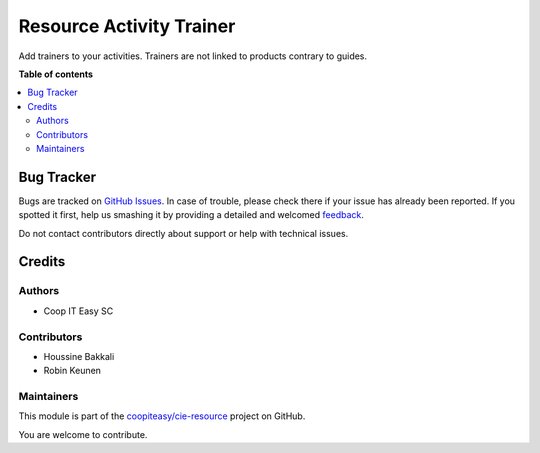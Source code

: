 =========================
Resource Activity Trainer
=========================

.. !!!!!!!!!!!!!!!!!!!!!!!!!!!!!!!!!!!!!!!!!!!!!!!!!!!!
   !! This file is generated by oca-gen-addon-readme !!
   !! changes will be overwritten.                   !!
   !!!!!!!!!!!!!!!!!!!!!!!!!!!!!!!!!!!!!!!!!!!!!!!!!!!!

.. |badge1| image:: https://img.shields.io/badge/maturity-Beta-yellow.png
    :target: https://odoo-community.org/page/development-status
    :alt: Beta
.. |badge2| image:: https://img.shields.io/badge/licence-AGPL--3-blue.png
    :target: http://www.gnu.org/licenses/agpl-3.0-standalone.html
    :alt: License: AGPL-3
.. |badge3| image:: https://img.shields.io/badge/github-coopiteasy%2Fcie--resource-lightgray.png?logo=github
    :target: https://github.com/coopiteasy/cie-resource/tree/12.0/resource_activity_trainer
    :alt: coopiteasy/cie-resource

|badge1| |badge2| |badge3| 

Add trainers to your activities. Trainers are not linked
to products contrary to guides.

**Table of contents**

.. contents::
   :local:

Bug Tracker
===========

Bugs are tracked on `GitHub Issues <https://github.com/coopiteasy/cie-resource/issues>`_.
In case of trouble, please check there if your issue has already been reported.
If you spotted it first, help us smashing it by providing a detailed and welcomed
`feedback <https://github.com/coopiteasy/cie-resource/issues/new?body=module:%20resource_activity_trainer%0Aversion:%2012.0%0A%0A**Steps%20to%20reproduce**%0A-%20...%0A%0A**Current%20behavior**%0A%0A**Expected%20behavior**>`_.

Do not contact contributors directly about support or help with technical issues.

Credits
=======

Authors
~~~~~~~

* Coop IT Easy SC

Contributors
~~~~~~~~~~~~

* Houssine Bakkali
* Robin Keunen

Maintainers
~~~~~~~~~~~

This module is part of the `coopiteasy/cie-resource <https://github.com/coopiteasy/cie-resource/tree/12.0/resource_activity_trainer>`_ project on GitHub.

You are welcome to contribute.
